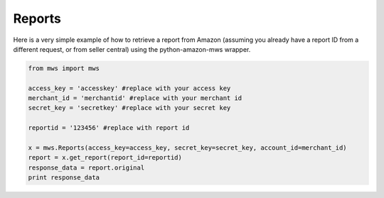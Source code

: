 ############
Reports
############

Here is a very simple example of how to retrieve a report from Amazon
(assuming you already have a report ID from a different request, or from seller central)
using the python-amazon-mws wrapper.

.. code-block:: Python

    from mws import mws

    access_key = 'accesskey' #replace with your access key
    merchant_id = 'merchantid' #replace with your merchant id
    secret_key = 'secretkey' #replace with your secret key

    reportid = '123456' #replace with report id
  
    x = mws.Reports(access_key=access_key, secret_key=secret_key, account_id=merchant_id)
    report = x.get_report(report_id=reportid)
    response_data = report.original
    print response_data
